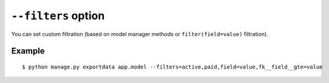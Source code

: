 ``--filters`` option
====================

You can set custom filtration (based on model manager methods or ``filter(field=value)`` filtration).

Example
-------

::

    $ python manage.py exportdata app.model --filters=active,paid,field=value,fk__field__gte=value
